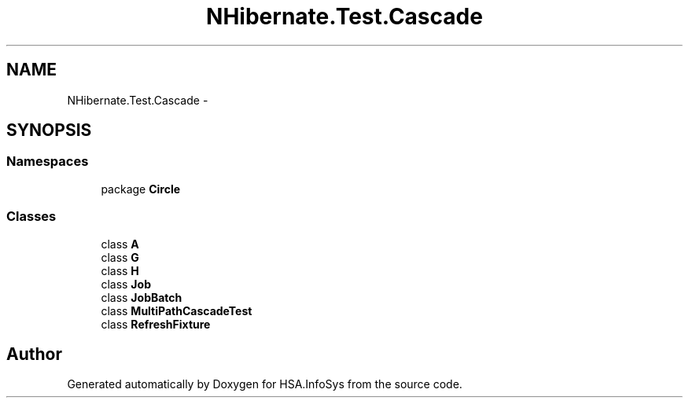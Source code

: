 .TH "NHibernate.Test.Cascade" 3 "Fri Jul 5 2013" "Version 1.0" "HSA.InfoSys" \" -*- nroff -*-
.ad l
.nh
.SH NAME
NHibernate.Test.Cascade \- 
.SH SYNOPSIS
.br
.PP
.SS "Namespaces"

.in +1c
.ti -1c
.RI "package \fBCircle\fP"
.br
.in -1c
.SS "Classes"

.in +1c
.ti -1c
.RI "class \fBA\fP"
.br
.ti -1c
.RI "class \fBG\fP"
.br
.ti -1c
.RI "class \fBH\fP"
.br
.ti -1c
.RI "class \fBJob\fP"
.br
.ti -1c
.RI "class \fBJobBatch\fP"
.br
.ti -1c
.RI "class \fBMultiPathCascadeTest\fP"
.br
.ti -1c
.RI "class \fBRefreshFixture\fP"
.br
.in -1c
.SH "Author"
.PP 
Generated automatically by Doxygen for HSA\&.InfoSys from the source code\&.
